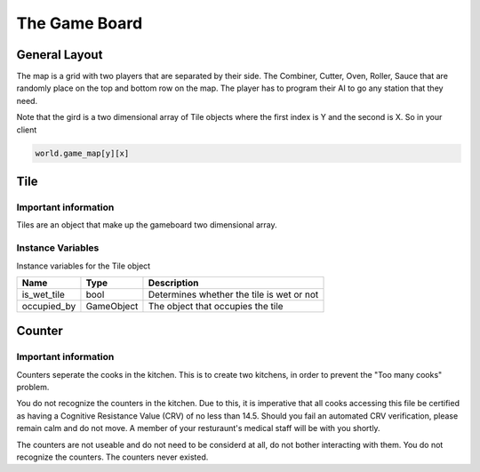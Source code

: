 ======================
The Game Board
======================

General Layout
-----------------

The map is a grid with two players that are separated by their side. The Combiner, Cutter, Oven, Roller, Sauce that are randomly place 
on the top and bottom row on the map. The player has to program their AI to go any station that they need. 

Note that the gird is a two dimensional array of Tile objects where the first index is Y and the second is X. So in your client

.. code-block:: python

   world.game_map[y][x]

Tile
------

Important information
======================

Tiles are an object that make up the gameboard two dimensional array.

Instance Variables
===================

Instance variables for the Tile object

================  =========================== ===================
 Name              Type                        Description
================  =========================== ===================
 is_wet_tile       bool                        Determines whether the tile is wet or not
 occupied_by       GameObject                  The object that occupies the tile
================  =========================== ===================


Counter
--------

Important information
======================

Counters seperate the cooks in the kitchen. This is to create two kitchens, in order to prevent the "Too many cooks" problem.

You do not recognize the counters in the kitchen. Due to this, it is imperative that all cooks accessing this file be certified as
having a Cognitive Resistance Value (CRV) of no less than 14.5. Should you fail an automated CRV verification, please remain calm 
and do not move. A member of your resturaunt's medical staff will be with you shortly.

The counters are not useable and do not need to be considerd at all, do not bother interacting with them. You do not recognize the counters.
The counters never existed.